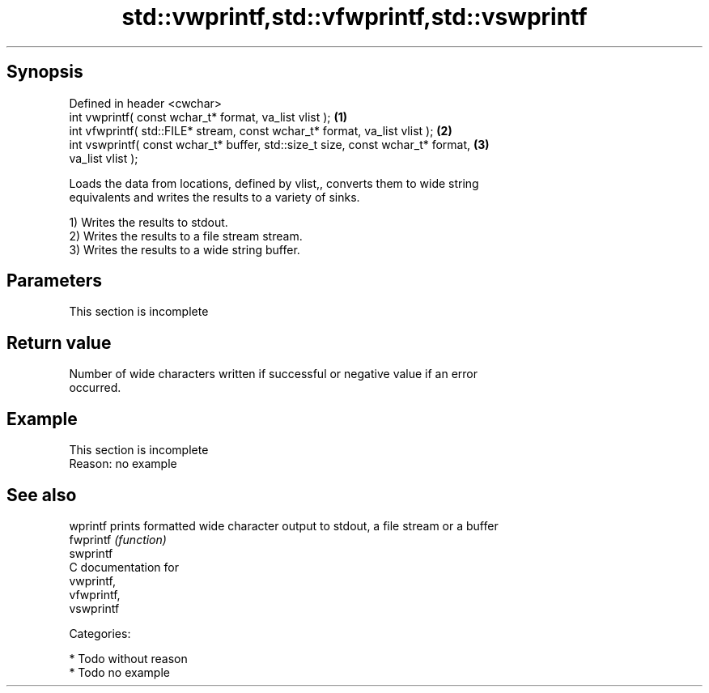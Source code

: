 .TH std::vwprintf,std::vfwprintf,std::vswprintf 3 "Jun 28 2014" "2.0 | http://cppreference.com" "C++ Standard Libary"
.SH Synopsis
   Defined in header <cwchar>
   int vwprintf( const wchar_t* format, va_list vlist );                           \fB(1)\fP
   int vfwprintf( std::FILE* stream, const wchar_t* format, va_list vlist );       \fB(2)\fP
   int vswprintf( const wchar_t* buffer, std::size_t size, const wchar_t* format,  \fB(3)\fP
   va_list vlist );

   Loads the data from locations, defined by vlist,, converts them to wide string
   equivalents and writes the results to a variety of sinks.

   1) Writes the results to stdout.
   2) Writes the results to a file stream stream.
   3) Writes the results to a wide string buffer.

.SH Parameters

    This section is incomplete

.SH Return value

   Number of wide characters written if successful or negative value if an error
   occurred.

.SH Example

    This section is incomplete
    Reason: no example

.SH See also

   wprintf  prints formatted wide character output to stdout, a file stream or a buffer
   fwprintf \fI(function)\fP 
   swprintf
   C documentation for
   vwprintf,
   vfwprintf,
   vswprintf

   Categories:

     * Todo without reason
     * Todo no example
